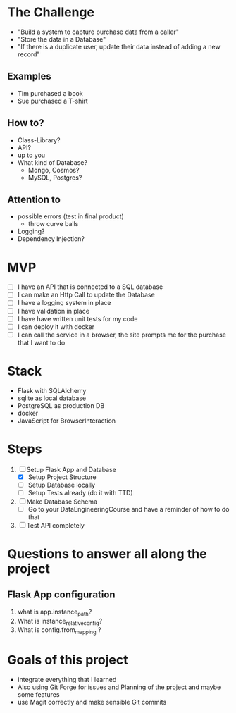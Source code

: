 * The Challenge

- "Build a system to capture purchase data from a caller"
- "Store the data in a Database"
- "If there is a duplicate user, update their data instead of adding a new record"

** Examples
- Tim purchased a book
- Sue purchased a T-shirt

** How to?
- Class-Library?
- API?
- up to you
- What kind of Database?
  - Mongo, Cosmos?
  - MySQL, Postgres?

** Attention to
- possible errors (test in final product)
  - throw curve balls
- Logging?
- Dependency Injection?

* MVP

- [ ] I have an API that is connected to a SQL database
- [ ] I can make an Http Call to update the Database
- [ ] I have a logging system in place
- [ ] I have validation in place
- [ ] I have have written unit tests for my code
- [ ] I can deploy it with docker
- [ ] I can call the service in a browser, the site prompts me for the purchase
  that I want to do

* Stack
- Flask with SQLAlchemy
- sqlite as local database
- PostgreSQL as production DB
- docker
- JavaScript for BrowserInteraction

* Steps
1. [ ] Setup Flask App and Database
   - [X] Setup Project Structure
   - [ ] Setup Database locally
   - [ ] Setup Tests already (do it with TTD)
2. [ ] Make Database Schema
   - [ ] Go to your DataEngineeringCourse and have a reminder of how to do that
3. [ ] Test API completely

* Questions to answer all along the project

** Flask App configuration
1. what is app.instance_path?
2. What is instance_relative_config?
3. What is config.from_mapping ?

* Goals of this project
- integrate everything that I learned
- Also using Git Forge for issues and Planning of the project and maybe some features
- use Magit correctly and make sensible Git commits
